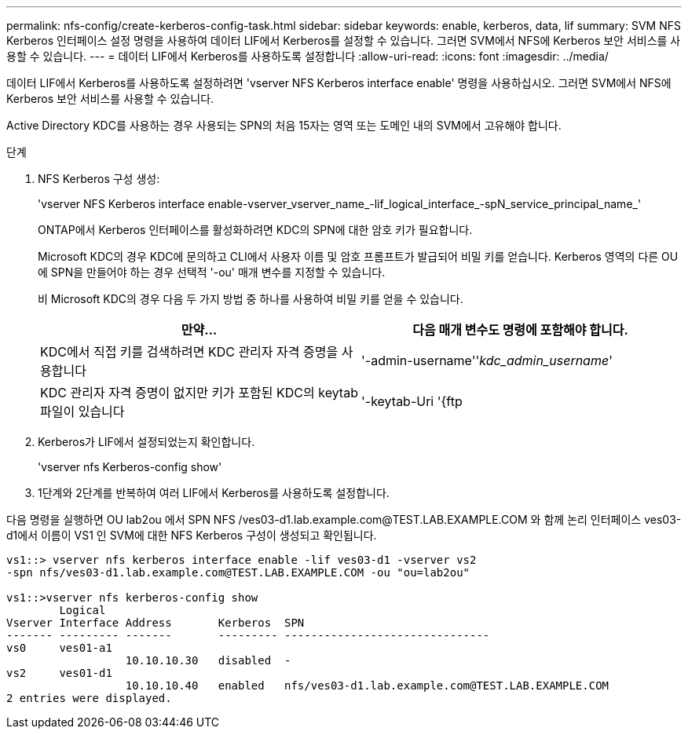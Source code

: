 ---
permalink: nfs-config/create-kerberos-config-task.html 
sidebar: sidebar 
keywords: enable, kerberos, data, lif 
summary: SVM NFS Kerberos 인터페이스 설정 명령을 사용하여 데이터 LIF에서 Kerberos를 설정할 수 있습니다. 그러면 SVM에서 NFS에 Kerberos 보안 서비스를 사용할 수 있습니다. 
---
= 데이터 LIF에서 Kerberos를 사용하도록 설정합니다
:allow-uri-read: 
:icons: font
:imagesdir: ../media/


[role="lead"]
데이터 LIF에서 Kerberos를 사용하도록 설정하려면 'vserver NFS Kerberos interface enable' 명령을 사용하십시오. 그러면 SVM에서 NFS에 Kerberos 보안 서비스를 사용할 수 있습니다.

Active Directory KDC를 사용하는 경우 사용되는 SPN의 처음 15자는 영역 또는 도메인 내의 SVM에서 고유해야 합니다.

.단계
. NFS Kerberos 구성 생성:
+
'vserver NFS Kerberos interface enable-vserver_vserver_name_-lif_logical_interface_-spN_service_principal_name_'

+
ONTAP에서 Kerberos 인터페이스를 활성화하려면 KDC의 SPN에 대한 암호 키가 필요합니다.

+
Microsoft KDC의 경우 KDC에 문의하고 CLI에서 사용자 이름 및 암호 프롬프트가 발급되어 비밀 키를 얻습니다. Kerberos 영역의 다른 OU에 SPN을 만들어야 하는 경우 선택적 '-ou' 매개 변수를 지정할 수 있습니다.

+
비 Microsoft KDC의 경우 다음 두 가지 방법 중 하나를 사용하여 비밀 키를 얻을 수 있습니다.

+
|===
| 만약... | 다음 매개 변수도 명령에 포함해야 합니다. 


 a| 
KDC에서 직접 키를 검색하려면 KDC 관리자 자격 증명을 사용합니다
 a| 
'-admin-username''_kdc_admin_username_'



 a| 
KDC 관리자 자격 증명이 없지만 키가 포함된 KDC의 keytab 파일이 있습니다
 a| 
'-keytab-Uri '{ftp|http}://'_Uri_'

|===
. Kerberos가 LIF에서 설정되었는지 확인합니다.
+
'vserver nfs Kerberos-config show'

. 1단계와 2단계를 반복하여 여러 LIF에서 Kerberos를 사용하도록 설정합니다.


다음 명령을 실행하면 OU lab2ou 에서 SPN NFS /ves03-d1.lab.example.com@TEST.LAB.EXAMPLE.COM 와 함께 논리 인터페이스 ves03-d1에서 이름이 VS1 인 SVM에 대한 NFS Kerberos 구성이 생성되고 확인됩니다.

[listing]
----
vs1::> vserver nfs kerberos interface enable -lif ves03-d1 -vserver vs2
-spn nfs/ves03-d1.lab.example.com@TEST.LAB.EXAMPLE.COM -ou "ou=lab2ou"

vs1::>vserver nfs kerberos-config show
        Logical
Vserver Interface Address       Kerberos  SPN
------- --------- -------       --------- -------------------------------
vs0     ves01-a1
                  10.10.10.30   disabled  -
vs2     ves01-d1
                  10.10.10.40   enabled   nfs/ves03-d1.lab.example.com@TEST.LAB.EXAMPLE.COM
2 entries were displayed.
----